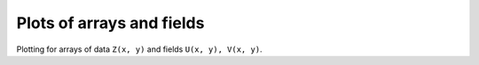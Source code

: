 .. _array_plots:

Plots of arrays and fields
--------------------------

Plotting for arrays of data ``Z(x, y)`` and fields ``U(x, y), V(x, y)``.
